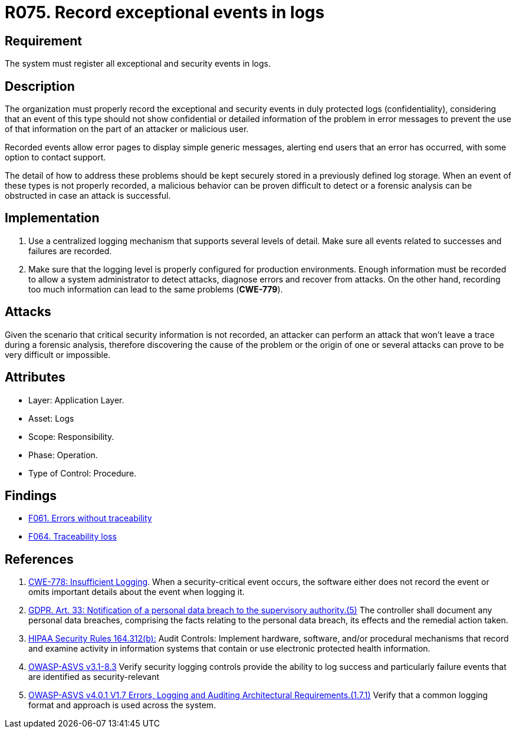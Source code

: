 :slug: rules/075/
:category: logs
:description: This document contains the details of the security requirements related to the definition and management of logs. This requirement establishes the importance of recording exceptional and security events in logs, allowing the backtracking and proper response in an undesired scenario.
:keywords: Logs, Events, Tracking, CWE, GDPR, ASVS
:rules: yes

= R075. Record exceptional events in logs

== Requirement

The system must register all exceptional and security events in logs.

== Description

The organization must properly record the exceptional and security events
in duly protected logs (confidentiality),
considering that an event of this type
should not show confidential or detailed information of the problem
in error messages to prevent the use of that information
on the part of an attacker or malicious user.

Recorded events allow error pages to display simple generic messages,
alerting end users that an error has occurred,
with some option to contact support.

The detail of how to address these problems
should be kept securely stored in a previously defined log storage.
When an event of these types is not properly recorded,
a malicious behavior can be proven difficult to detect
or a forensic analysis can be obstructed
in case an attack is successful.

== Implementation

. Use a centralized logging mechanism
that supports several levels of detail.
Make sure all events
related to successes and failures are recorded.

. Make sure that the logging level
is properly configured for production environments.
Enough information must be recorded
to allow a system administrator to detect attacks,
diagnose errors and recover from attacks.
On the other hand, recording too much information
can lead to the same problems (**CWE-779**).

== Attacks

Given the scenario that critical security information is not recorded,
an attacker can perform an attack
that won't leave a trace during a forensic analysis,
therefore discovering the cause of the problem
or the origin of one or several attacks
can prove to be very difficult or impossible.

== Attributes

* Layer: Application Layer.

* Asset: Logs

* Scope: Responsibility.

* Phase: Operation.

* Type of Control: Procedure.

== Findings

* [inner]#link:/web/findings/061/[F061. Errors without traceability]#

* [inner]#link:/web/findings/064/[F064. Traceability loss]#

== References

. [[r1]] link:https://cwe.mitre.org/data/definitions/778.html[CWE-778: Insufficient Logging].
When a security-critical event occurs,
the software either does not record the event or omits important details about
the event when logging it.

. [[r2]] link:https://gdpr-info.eu/art-33-gdpr/[GDPR. Art. 33: Notification of a personal data breach
to the supervisory authority.(5)]
The controller shall document any personal data breaches,
comprising the facts relating to the personal data breach,
its effects and the remedial action taken.

. [[r3]] link:https://www.law.cornell.edu/cfr/text/45/164.312[HIPAA Security Rules 164.312(b):]
Audit Controls: Implement hardware, software, and/or procedural mechanisms
that record and examine activity in information systems
that contain or use electronic protected health information.

. [[r3]] link:https://www.owasp.org/index.php/ASVS_V7_Cryptography[OWASP-ASVS v3.1-8.3]
Verify security logging controls provide the ability
to log success and particularly failure events
that are identified as security-relevant

. [[r4]] link:https://owasp.org/www-project-application-security-verification-standard/[OWASP-ASVS v4.0.1
V1.7 Errors, Logging and Auditing Architectural Requirements.(1.7.1)]
Verify that a common logging format and approach is used across the system.
